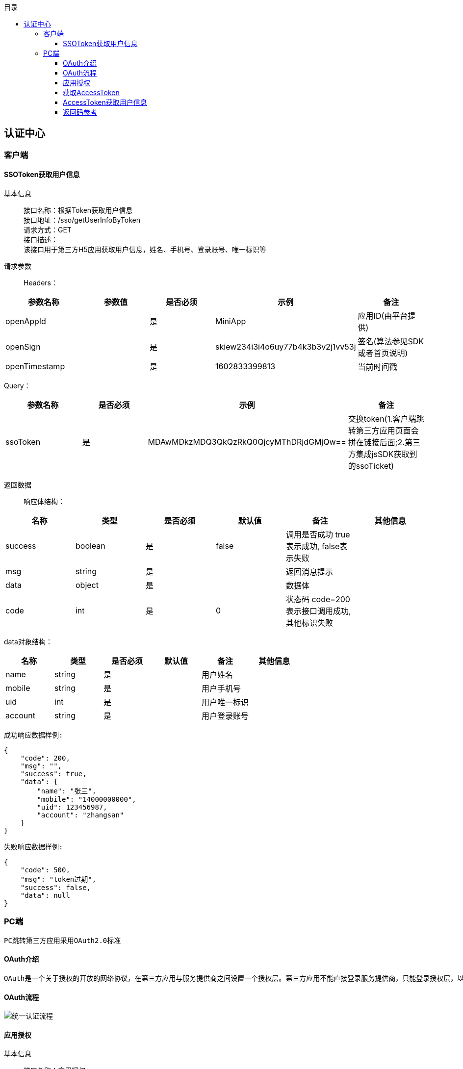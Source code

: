 // 生成目录, 在左边
:toc: left
// 四级标题内都会生成目录
:toclevels: 5
// 目录标题
:toc-title: 目录
// 用icon代替文字图标
:icons: font
// 代码高亮
:source-highlighter: pygments
// 生成PDF时的页面大小
:pdf-page-size: A4
// 去除最下面的黑边
:nofooter:
:data-uri:

== 认证中心

=== 客户端

==== SSOToken获取用户信息

基本信息::
接口名称：根据Token获取用户信息 +
接口地址：/sso/getUserInfoByToken +
请求方式：GET +
接口描述： +
该接口用于第三方H5应用获取用户信息，姓名、手机号、登录账号、唯一标识等 +

请求参数::
Headers：

|===
| 参数名称 | 参数值 | 是否必须 | 示例 | 备注

| openAppId
|
| 是
| MiniApp
| 应用ID(由平台提供)


| openSign
|
| 是
| skiew234i3i4o6uy77b4k3b3v2j1vv53j
| 签名(算法参见SDK或者首页说明)

| openTimestamp
|
| 是
| 1602833399813
| 当前时间戳
|===

Query：

|===
| 参数名称 | 是否必须 | 示例 | 备注

| ssoToken
| 是
| MDAwMDkzMDQ3QkQzRkQ0QjcyMThDRjdGMjQw==
| 交换token(1.客户端跳转第三方应用页面会拼在链接后面;2.第三方集成jsSDK获取到的ssoTicket)
|===

返回数据::
响应体结构： +

|===
| 名称 | 类型 | 是否必须 | 默认值 | 备注 | 其他信息

| success
| boolean
| 是
| false
| 调用是否成功 true表示成功, false表示失败
|

| msg
| string
| 是
|
| 返回消息提示
|

| data
| object
| 是
|
| 数据体
|

| code
| int
| 是
| 0
| 状态码 code=200表示接口调用成功,其他标识失败
|
|===

data对象结构： +

|===
| 名称 | 类型 | 是否必须 | 默认值 | 备注 | 其他信息

| name
| string
| 是
|
| 用户姓名
|

| mobile
| string
| 是
|
| 用户手机号
|

| uid
| int
| 是
|
| 用户唯一标识
|

| account
| string
| 是
|
| 用户登录账号
|
|===

`成功响应数据样例:`

[source,json]
....
{
    "code": 200,
    "msg": "",
    "success": true,
    "data": {
        "name": "张三",
        "mobile": "14000000000",
        "uid": 123456987,
        "account": "zhangsan"
    }
}
....

`失败响应数据样例:`

[source,json]
....
{
    "code": 500,
    "msg": "token过期",
    "success": false,
    "data": null
}
....

=== PC端

    PC跳转第三方应用采用OAuth2.0标准

==== OAuth介绍

    OAuth是一个关于授权的开放的网络协议，在第三方应用与服务提供商之间设置一个授权层。第三方应用不能直接登录服务提供商，只能登录授权层，以此将用户与客户端区分开来。第三方应用登录授权层所用的令牌，与用户的密码不同。用户可以在登录授权的时候，指定授权层令牌的权限范围和有效期。第三方应用登录授权层以后，服务提供商根据令牌的权限范围和有效期，向第三方应用开放用户资源。

==== OAuth流程

image::image/统一认证流程.png[]

==== 应用授权

基本信息::
接口名称：应用授权 +
接口地址：https://{host}:{port}/oauth2/authorize +
请求方式：GET +
接口描述： +
此接口是浏览器redirect跳转方式调用； +
如果用户已完成过登录，访问此地址则会直接跳转到指定的回调地址，带上code。如果请求参数中传入了state，这里会带上原始的state值； +
如果用户未登录，访问此地址会跳转至登录页面，显示应用配置的认证方式，用户完成登录后跳转到指定的回调地址，带上code。如果请求参数中传入了state，这里会带上原始的state值。

请求参数::
Query：

|===
| 参数名称 | 是否必须 | 示例 | 备注

| redirectUrl
| 是
| http://{host}:{port}/apphub/oauth/callback
| 跳转地址(url编码需要encode)

| appId
| 是
| MiniApp
| 应用ID(由平台提供)

| state
| 是
| 任意值(随机数)
| 用于保持请求和回调的状态，在回调时，会在Query Parameter中回传该参数。开发者可以用这个参数验证请求有效性，也可以记录用户请求授权页前的位置。这个参数可用于防止跨站请求伪造（CSRF）攻击
|===

返回数据::
参数正确登录成功时，会跳转到回调地址： +
以上文中的回调地址为例，完成后会跳转至http://{host}:{port}/apphub/oauth/callback?code=ae1838f40638e218bc90a92df3091793&state=xxxxx，携带参数code和state。

==== 获取AccessToken

基本信息::
接口名称：获取访问Token +
接口地址：/oauth2/getTokenByCode +
请求方式：GET +
接口描述： +
该接口可以获得accessToken +

请求参数::
Headers：

|===
| 参数名称 | 参数值 | 是否必须 | 示例 | 备注

| Content-Type
| application/json
| 是
|
|

| openAppId
|
| 是
| MiniApp
| 应用ID(由平台提供)


| openSign
|
| 是
| skiew234i3i4o6uy77b4k3b3v2j1vv53j
| 签名(算法参见SDK或者首页说明)

| openTimestamp
|
| 是
| 1602833399813
| 当前时间戳
|===

Query：

|===
| 参数名称 | 是否必须 | 示例 | 备注

| code
| 是
| iewoer233422i34o2i34uio55iojhg6g
| 授权码(调用授权接口获得的授权码code)
|===

返回数据::
响应体结构： +

|===
| 名称 | 类型 | 是否必须 | 默认值 | 备注 | 其他信息

| success
| boolean
| 是
| false
| 调用是否成功 true表示成功, false表示失败
|

| msg
| string
| 是
|
| 返回消息提示
|

| data
| string
| 是
|
| 访问Token，用于交换用户信息
|

| code
| int
| 是
| 0
| 状态码 code=200表示接口调用成功,其他标识失败
|
|===

`成功响应数据样例:`

[source,json]
....
{
    "code": 200,
    "msg": "",
    "success": true,
    "data": "MDAwMDkzMDQ3QkQzRkQ0QjcyMThDRjdGMjQw=="
}
....

`失败响应数据样例:`

[source,json]
....
{
    "code": 500,
    "msg": "appId错误",
    "success": false,
    "data": null
}
....

==== AccessToken获取用户信息

基本信息::
接口名称：根据访问Token获取用户信息 +
接口地址：/oauth2/getUserInfoByToken +
请求方式：GET +
接口描述： +
该接口用于第三方应用获取用户信息，姓名、手机号、登录账号、唯一标识等 +

请求参数::
Headers：

|===
| 参数名称 | 参数值 | 是否必须 | 示例 | 备注

| openAppId
|
| 是
| MiniApp
| 应用ID(由平台提供)


| openSign
|
| 是
| skiew234i3i4o6uy77b4k3b3v2j1vv53j
| 签名(算法参见SDK或者首页说明)

| openTimestamp
|
| 是
| 1602833399813
| 当前时间戳
|===

Query：

|===
| 参数名称 | 是否必须 | 示例 | 备注

| accessToken
| 否
| MDAwMDkzMDQ3QkQzRkQ0QjcyMThDRjdGMjQw==
| 访问token(调用获取token接口获取到的accessToken)
|===

返回数据::
响应体结构： +

|===
| 名称 | 类型 | 是否必须 | 默认值 | 备注 | 其他信息

| success
| boolean
| 是
| false
| 调用是否成功 true表示成功, false表示失败
|

| msg
| string
| 是
|
| 返回消息提示
|

| data
| object
| 是
|
| 数据体
|

| code
| int
| 是
| 0
| 状态码 code=200表示接口调用成功,其他标识失败
|
|===

data对象结构： +

|===
| 名称 | 类型 | 是否必须 | 默认值 | 备注 | 其他信息

| name
| string
| 是
|
| 用户姓名
|

| mobile
| string
| 是
|
| 用户手机号
|

| uid
| int
| 是
|
| 用户唯一标识
|

| account
| string
| 是
|
| 用户登录账号
|
|===

`成功响应数据样例:`

[source,json]
....
{
    "code": 200,
    "msg": "",
    "success": true,
    "data": {
        "name": "张三",
        "mobile": "14000000000",
        "uid": 123456987,
        "account": "zhangsan"
    }
}
....

`失败响应数据样例:`

[source,json]
....
{
    "code": 500,
    "msg": "token过期",
    "success": false,
    "data": null
}
....

==== 返回码参考

|===
| 返回玛 | 说明

| 200
| 成功

| 500
| 异常(详情见返回msg)

| 20001
| accessToken不存在

| 20002
| accessToken不合法

| 20003
| accessToken已过期

| 20004
| code不存在

| 20005
| code不合法

| 20006
| code已过期

| 20007
| ssoToken不存在

| 20008
| ssoToken不合法

| 20009
| ssoToken已过期

| 20010
| ssoToken校验不通过
|===












